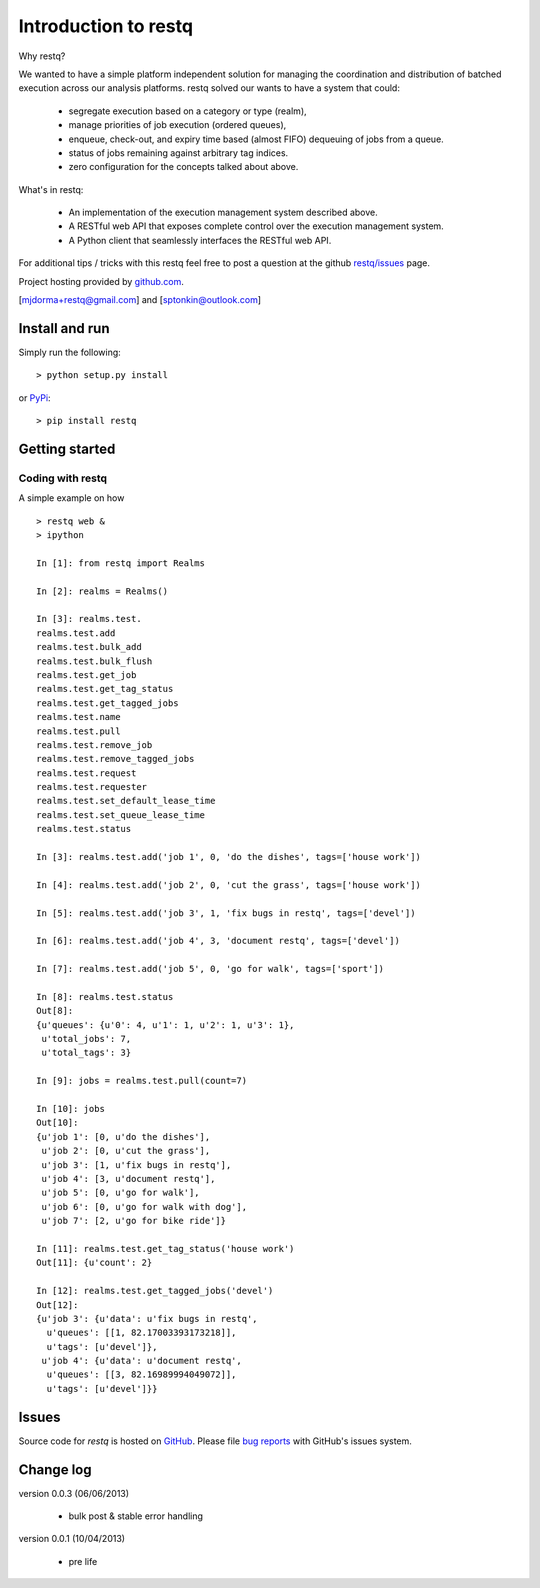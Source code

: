 Introduction to restq 
*********************

Why restq?

We wanted to have a simple platform independent solution for managing the
coordination and distribution of batched execution across our analysis
platforms.  restq solved our wants to have a system that could:

 * segregate execution based on a category or type (realm),
 * manage priorities of job execution (ordered queues),
 * enqueue, check-out, and expiry time based (almost FIFO) dequeuing of jobs
   from a queue.
 * status of jobs remaining against arbitrary tag indices.
 * zero configuration for the concepts talked about above.  


What's in restq:

 * An implementation of the execution management system described above.  
 * A RESTful web API that exposes complete control over the execution
   management system.
 * A Python client that seamlessly interfaces the RESTful web API.



For additional tips / tricks with this restq feel free to post a question at 
the github `restq/issues`_ page. 


Project hosting provided by `github.com`_.


[mjdorma+restq@gmail.com] and [sptonkin@outlook.com]


Install and run
===============

Simply run the following::

    > python setup.py install

or `PyPi`_:: 

    > pip install restq


Getting started
===============

Coding with restq
-----------------

A simple example on how ::

 > restq web &
 > ipython

 In [1]: from restq import Realms

 In [2]: realms = Realms()

 In [3]: realms.test.
 realms.test.add
 realms.test.bulk_add
 realms.test.bulk_flush
 realms.test.get_job
 realms.test.get_tag_status
 realms.test.get_tagged_jobs
 realms.test.name
 realms.test.pull
 realms.test.remove_job
 realms.test.remove_tagged_jobs
 realms.test.request
 realms.test.requester
 realms.test.set_default_lease_time
 realms.test.set_queue_lease_time
 realms.test.status

 In [3]: realms.test.add('job 1', 0, 'do the dishes', tags=['house work'])

 In [4]: realms.test.add('job 2', 0, 'cut the grass', tags=['house work'])

 In [5]: realms.test.add('job 3', 1, 'fix bugs in restq', tags=['devel'])

 In [6]: realms.test.add('job 4', 3, 'document restq', tags=['devel'])

 In [7]: realms.test.add('job 5', 0, 'go for walk', tags=['sport'])

 In [8]: realms.test.status
 Out[8]: 
 {u'queues': {u'0': 4, u'1': 1, u'2': 1, u'3': 1},
  u'total_jobs': 7,
  u'total_tags': 3}

 In [9]: jobs = realms.test.pull(count=7)

 In [10]: jobs
 Out[10]: 
 {u'job 1': [0, u'do the dishes'],
  u'job 2': [0, u'cut the grass'],
  u'job 3': [1, u'fix bugs in restq'],
  u'job 4': [3, u'document restq'],
  u'job 5': [0, u'go for walk'],
  u'job 6': [0, u'go for walk with dog'],
  u'job 7': [2, u'go for bike ride']}

 In [11]: realms.test.get_tag_status('house work')
 Out[11]: {u'count': 2}

 In [12]: realms.test.get_tagged_jobs('devel')
 Out[12]: 
 {u'job 3': {u'data': u'fix bugs in restq',
   u'queues': [[1, 82.17003393173218]],
   u'tags': [u'devel']},
  u'job 4': {u'data': u'document restq',
   u'queues': [[3, 82.16989994049072]],
   u'tags': [u'devel']}}



Issues
======

Source code for *restq* is hosted on `GitHub <https://github.com/provoke-vagueness/restq>`_. 
Please file `bug reports <https://github.com/provoke-vagueness/restq/issues>`_
with GitHub's issues system.


Change log
==========

version 0.0.3 (06/06/2013)
 
 * bulk post & stable error handling

version 0.0.1 (10/04/2013)

 * pre life


.. _github.com: https://github.com/provoke-vagueness/restq
.. _PyPi: http://pypi.python.org/pypi/restq
.. _restq/issues: https://github.com/provoke-vagueness/restq/issues
.. |build_status| image:: https://secure.travis-ci.org/provoke-vagueness/restq.png?branch=master
   :target: http://travis-ci.org/#!/provoke-vagueness/restq
